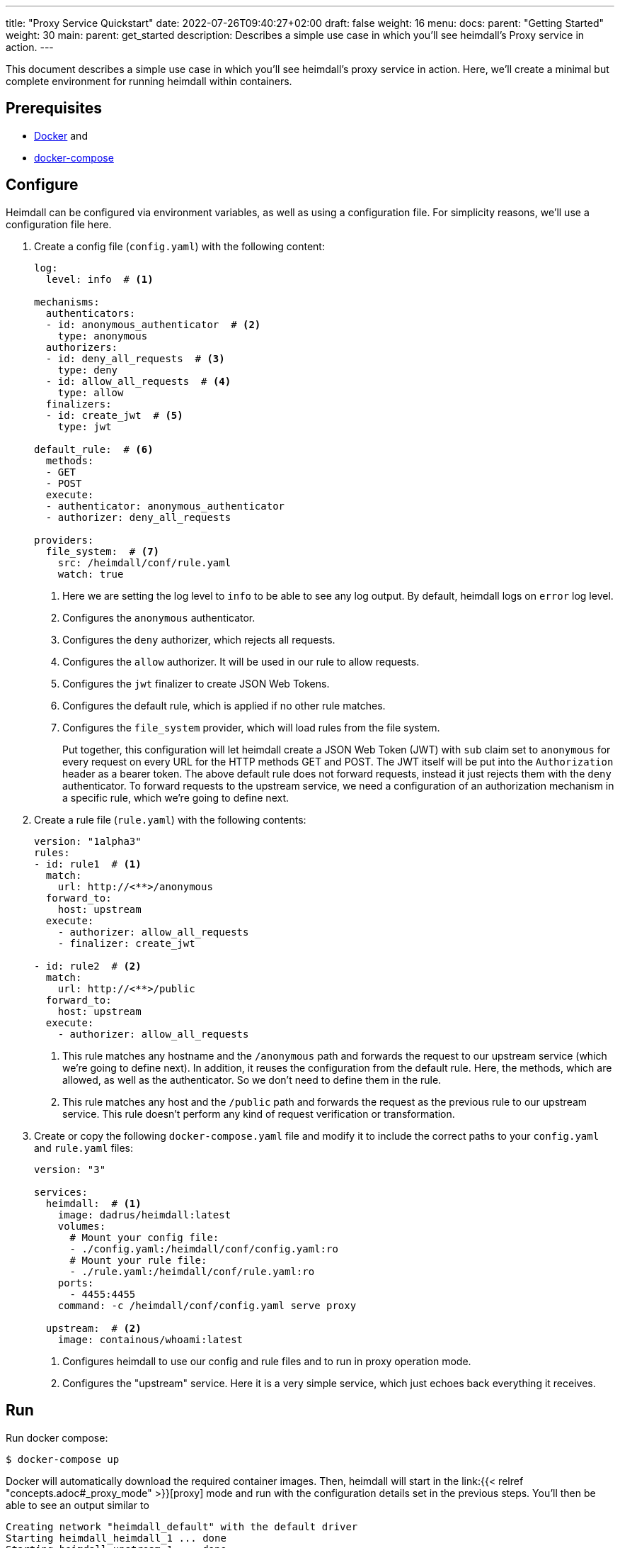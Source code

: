 ---
title: "Proxy Service Quickstart"
date: 2022-07-26T09:40:27+02:00
draft: false
weight: 16
menu:
  docs:
    parent: "Getting Started"
    weight: 30
  main:
    parent: get_started
description: Describes a simple use case in which you'll see heimdall's Proxy service in action.
---

This document describes a simple use case in which you'll see heimdall's proxy service in action. Here, we'll create a minimal but complete environment for running heimdall within containers.

== Prerequisites

* https://docs.docker.com/install/[Docker] and
* https://docs.docker.com/compose/install/[docker-compose]

== Configure

Heimdall can be configured via environment variables, as well as using a configuration file. For simplicity reasons, we'll use a configuration file here.

. Create a config file (`config.yaml`) with the following content:
+
[source, yaml]
----
log:
  level: info  # <1>

mechanisms:
  authenticators:
  - id: anonymous_authenticator  # <2>
    type: anonymous
  authorizers:
  - id: deny_all_requests  # <3>
    type: deny
  - id: allow_all_requests  # <4>
    type: allow
  finalizers:
  - id: create_jwt  # <5>
    type: jwt

default_rule:  # <6>
  methods:
  - GET
  - POST
  execute:
  - authenticator: anonymous_authenticator
  - authorizer: deny_all_requests

providers:
  file_system:  # <7>
    src: /heimdall/conf/rule.yaml
    watch: true
----
<1> Here we are setting the log level to `info` to be able to see any log output. By default, heimdall logs on `error` log level.
<2> Configures the `anonymous` authenticator.
<3> Configures the `deny` authorizer, which rejects all requests.
<4> Configures the `allow` authorizer. It will be used in our rule to allow requests.
<5> Configures the `jwt` finalizer to create JSON Web Tokens.
<6> Configures the default rule, which is applied if no other rule matches.
<7> Configures the `file_system` provider, which will load rules from the file system.
+
Put together, this configuration will let heimdall create a JSON Web Token (JWT) with `sub` claim set to `anonymous` for every request on every URL for the HTTP methods GET and POST. The JWT itself will be put into the `Authorization` header as a bearer token. The above default rule does not forward requests, instead it just rejects them with the `deny` authenticator. To forward requests to the upstream service, we need a configuration of an authorization mechanism in a specific rule, which we're going to define next.

. Create a rule file (`rule.yaml`) with the following contents:
+
[source, yaml]
----
version: "1alpha3"
rules:
- id: rule1  # <1>
  match:
    url: http://<**>/anonymous
  forward_to:
    host: upstream
  execute:
    - authorizer: allow_all_requests
    - finalizer: create_jwt

- id: rule2  # <2>
  match:
    url: http://<**>/public
  forward_to:
    host: upstream
  execute:
    - authorizer: allow_all_requests
----
+
<1> This rule matches any hostname and the `/anonymous` path and forwards the request to our upstream service (which we're going to define next). In addition, it reuses the configuration from the default rule. Here, the methods, which are allowed, as well as the authenticator. So we don't need to define them in the rule.
<2> This rule matches any host and the `/public` path and forwards the request as the previous rule to our upstream service. This rule doesn't perform any kind of request verification or transformation.

. Create or copy the following `docker-compose.yaml` file and modify it to include the correct paths to your `config.yaml` and `rule.yaml` files:
+
[source, yaml]
----
version: "3"

services:
  heimdall:  # <1>
    image: dadrus/heimdall:latest
    volumes:
      # Mount your config file:
      - ./config.yaml:/heimdall/conf/config.yaml:ro
      # Mount your rule file:
      - ./rule.yaml:/heimdall/conf/rule.yaml:ro
    ports:
      - 4455:4455
    command: -c /heimdall/conf/config.yaml serve proxy

  upstream:  # <2>
    image: containous/whoami:latest
----
<1> Configures heimdall to use our config and rule files and to run in proxy operation mode.
<2> Configures the "upstream" service. Here it is a very simple service, which just echoes back everything it receives.

== Run
Run docker compose:

[source, bash]
----
$ docker-compose up
----

Docker will automatically download the required container images. Then, heimdall will start in the link:{{< relref "concepts.adoc#_proxy_mode" >}}[proxy] mode and run with the configuration details set in the previous steps. You'll then be able to see an output similar to

[source, bash]
----
Creating network "heimdall_default" with the default driver
Starting heimdall_heimdall_1 ... done
Starting heimdall_upstream_1 ... done
Attaching to heimdall_heimdall_1, heimdall_upstream_1
upstream_1  | Starting up on port 80
heimdall_1  | 2022-08-04T07:50:08+02:00 INF No opentracing provider configured. Tracing will be disabled.
heimdall_1  | 2022-08-04T07:50:08+02:00 INF Instantiating in memory cache
heimdall_1  | 2022-08-04T07:50:08+02:00 INF Loading pipeline definitions
heimdall_1  | 2022-08-04T07:50:08+02:00 WRN Key store is not configured. NEVER DO IT IN PRODUCTION!!!!
                                        Generating an RSA key pair.
heimdall_1  | 2022-08-04T07:50:08+02:00 WRN No key id for signer configured. Taking first entry from the
                                        key store
heimdall_1  | 2022-08-04T07:50:08+02:00 INF Starting cache evictor
heimdall_1  | 2022-08-04T07:50:08+02:00 INF Starting rule definition loader
heimdall_1  | 2022-08-04T07:50:08+02:00 INF Starting rule definitions provider: file_system
heimdall_1  | 2022-08-04T07:50:08+02:00 INF Loading initial rule set
heimdall_1  | 2022-08-04T07:50:08+02:00 INF Rule set changed src=file_system:/heimdall/conf/rule.yaml
                                        type=Create
heimdall_1  | 2022-08-04T07:50:08+02:00 INF Loading rule set src=file_system:/heimdall/conf/rule.yaml
heimdall_1  | 2022-08-04T07:50:08+02:00 INF Metrics service starts listening on: :9000
heimdall_1  | 2022-08-04T07:50:08+02:00 INF Proxy service starts listening on: :4455
heimdall_1  | 2022-08-04T07:50:08+02:00 INF Management service starts listening on: :4457
----

Ignore the warnings. They are expected and will not have any effects in this case.

== Use

Send a request to heimdall's proxy endpoint:

[source, bash]
----
$ curl -v 127.0.0.1:4455/foobar
----

Here, heimdall will not match any of the defined rules, which will result in the execution of the default rule. Thus, you'll see `403 Forbidden` as answer.

Try sending requests to the `/public` and the `/anonymous` endpoints and see what happens. In both cases, the response will be an HTTP `200 OK`. And the response from the `/anonymous` endpoint will also contain an `Authorization` header containing a JWT, e.g. as shown below.

[source, bash]
----
*   Trying 127.0.0.1:4455...
* Connected to 127.0.0.1 (127.0.0.1) port 4455 (#0)
> GET /foobar HTTP/1.1
> Host: 127.0.0.1:4455
> User-Agent: curl/7.74.0
> Accept: */*
>
* Mark bundle as not supporting multiuse
< HTTP/1.1 200 OK
< Date: Thu, 04 Aug 2022 07:53:41 GMT
< Content-Type: text/plain; charset=utf-8
< Content-Length: 872
<
Hostname: 4f809f75f31b
IP: 127.0.0.1
IP: 172.22.0.3
RemoteAddr: 172.22.0.2:42100
GET /foobar HTTP/1.1
Host: upstream
User-Agent: curl/7.74.0
Accept: */*
Authorization: Bearer eyJhbGciOiJQUzI1NiIsImtpZCI6IjNhYjFiMDdmMmMyNjlkMWVlMTRjNzQ2NDA4
OTAyZjRlNWQ1MDAyOTgiLCJ0eXAiOiJKV1QifQ.eyJleHAiOjE2NTkzMzczMjEsImlhdCI6MTY1OTMzNzAyMSw
iaXNzIjoiaGVpbWRhbGwiLCJqdGkiOiJjMmEzNjczMy04ZDBjLTQzYWQtOGFkNi0xM2Q4NGVhNDI1MTgiLCJuY
mYiOjE2NTkzMzcwMjEsInN1YiI6ImFub255bW91cyJ9.gw-h15LaUUYV-Sjk6Vf-kZflnZxn88lejVIIatKliv
FkeUz8oo9x9juKBSzr4nIVWjGZ_atGVmLoKshudHdnpvABx5cgBaz2_KDgifVzGORE1zld9vGDpU7IPjOyC9-M
b7vOOA1fq9pbQ4nfXw100AJJKFXSct9cYa3163kk_s-jEIPclhB0ZiPqGI-t_GiYJBCVKOTJPkkLKB51KCgn2y
PvO3qLCwO81JdCSFG9k2WLjWZlQe-a8u4El-2qctx8yB-vBFPIaQlwCJh66of3hcUs98IoVlMLGdTJSI4pX9nK
s8OMxVO37eI501gZXXkF5IiSsRAqV_o8pMcGZ47Ztg
Forwarded: for=172.22.0.1;proto=http
X-Forwarded-For: 172.22.0.1

* Connection #0 to host 127.0.0.1 left intact
----

You should also be able to see similar output as below from the docker-compose environment:

[source, bash]
----
...
2022-08-04T07:53:41+02:00 INF TX started _client_ip=127.0.0.1 _http_host=127.0.0.1:4455 _http_method=GET
 _http_path=/foobar _http_scheme=http _http_user_agent=curl/7.74.0 _tx_start=1659599621
2022-08-04T07:53:41+02:00 INF TX finished _access_granted=true _body_bytes_sent=872 _client_ip=127.0.0.1
 _http_host=127.0.0.1:4455 _http_method=GET _http_path=/foobar _http_scheme=http _http_status_code=200
 _http_user_agent=curl/7.74.0 _subject=anonymous _tx_duration_ms=0 _tx_start=1659599621
----

By the way, this quickstart is also available on https://github.com/dadrus/heimdall/tree/main/examples/docker-compose/quickstarts[GitHub].
